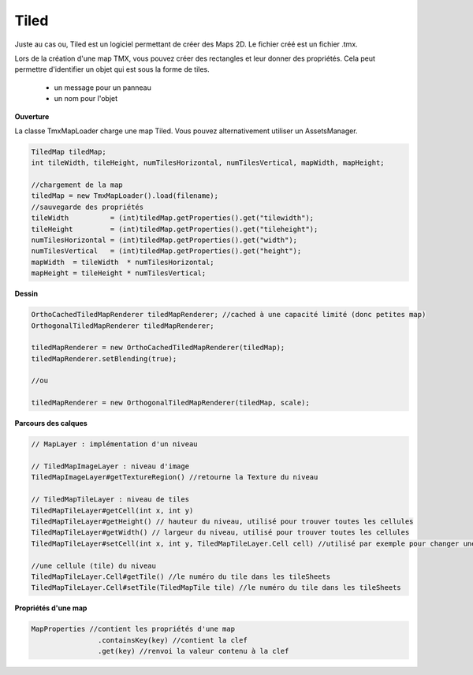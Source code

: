 ========
Tiled
========

Juste au cas ou, Tiled est un logiciel permettant de créer des Maps 2D. Le fichier
créé est un fichier .tmx.

Lors de la création d'une map TMX, vous pouvez créer des rectangles et leur donner des propriétés.
Cela peut permettre d'identifier un objet qui est sous la forme de tiles.

	*	un message pour un panneau
	*	un nom pour l'objet

**Ouverture**

La classe TmxMapLoader charge une map Tiled.
Vous pouvez alternativement utiliser un AssetsManager.

.. code:: java

		TiledMap tiledMap;
		int tileWidth, tileHeight, numTilesHorizontal, numTilesVertical, mapWidth, mapHeight;

		//chargement de la map
		tiledMap = new TmxMapLoader().load(filename);
		//sauvegarde des propriétés
		tileWidth          = (int)tiledMap.getProperties().get("tilewidth");
		tileHeight         = (int)tiledMap.getProperties().get("tileheight");
		numTilesHorizontal = (int)tiledMap.getProperties().get("width");
		numTilesVertical   = (int)tiledMap.getProperties().get("height");
		mapWidth  = tileWidth  * numTilesHorizontal;
		mapHeight = tileHeight * numTilesVertical;

**Dessin**

.. code:: java

		OrthoCachedTiledMapRenderer tiledMapRenderer; //cached à une capacité limité (donc petites map)
		OrthogonalTiledMapRenderer tiledMapRenderer;

		tiledMapRenderer = new OrthoCachedTiledMapRenderer(tiledMap);
		tiledMapRenderer.setBlending(true);

		//ou

		tiledMapRenderer = new OrthogonalTiledMapRenderer(tiledMap, scale);

**Parcours des calques**

.. code:: none

		// MapLayer : implémentation d'un niveau

		// TiledMapImageLayer : niveau d'image
		TiledMapImageLayer#getTextureRegion() //retourne la Texture du niveau

		// TiledMapTileLayer : niveau de tiles
		TiledMapTileLayer#getCell(int x, int y)
		TiledMapTileLayer#getHeight() // hauteur du niveau, utilisé pour trouver toutes les cellules
		TiledMapTileLayer#getWidth() // largeur du niveau, utilisé pour trouver toutes les cellules
		TiledMapTileLayer#setCell(int x, int y, TiledMapTileLayer.Cell cell) //utilisé par exemple pour changer une tile

		//une cellule (tile) du niveau
		TiledMapTileLayer.Cell#getTile() //le numéro du tile dans les tileSheets
		TiledMapTileLayer.Cell#setTile(TiledMapTile tile) //le numéro du tile dans les tileSheets

**Propriétés d'une map**

.. code:: java

		MapProperties //contient les propriétés d'une map
				.containsKey(key) //contient la clef
				.get(key) //renvoi la valeur contenu à la clef